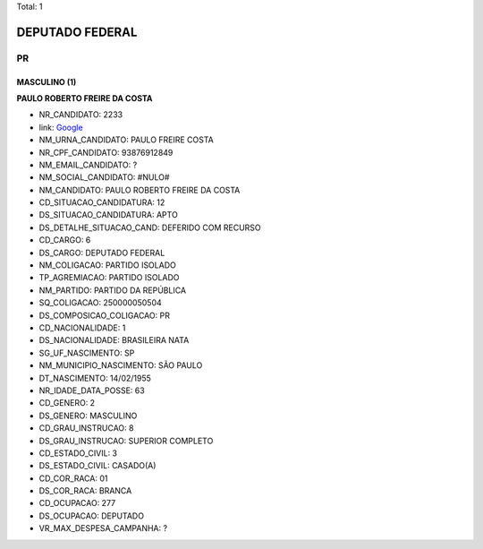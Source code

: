 Total: 1

DEPUTADO FEDERAL
================

PR
--

MASCULINO (1)
.............

**PAULO ROBERTO FREIRE DA COSTA**

- NR_CANDIDATO: 2233
- link: `Google <https://www.google.com/search?q=PAULO+ROBERTO+FREIRE+DA+COSTA>`_
- NM_URNA_CANDIDATO: PAULO FREIRE COSTA
- NR_CPF_CANDIDATO: 93876912849
- NM_EMAIL_CANDIDATO: ?
- NM_SOCIAL_CANDIDATO: #NULO#
- NM_CANDIDATO: PAULO ROBERTO FREIRE DA COSTA
- CD_SITUACAO_CANDIDATURA: 12
- DS_SITUACAO_CANDIDATURA: APTO
- DS_DETALHE_SITUACAO_CAND: DEFERIDO COM RECURSO
- CD_CARGO: 6
- DS_CARGO: DEPUTADO FEDERAL
- NM_COLIGACAO: PARTIDO ISOLADO
- TP_AGREMIACAO: PARTIDO ISOLADO
- NM_PARTIDO: PARTIDO DA REPÚBLICA
- SQ_COLIGACAO: 250000050504
- DS_COMPOSICAO_COLIGACAO: PR
- CD_NACIONALIDADE: 1
- DS_NACIONALIDADE: BRASILEIRA NATA
- SG_UF_NASCIMENTO: SP
- NM_MUNICIPIO_NASCIMENTO: SÃO PAULO
- DT_NASCIMENTO: 14/02/1955
- NR_IDADE_DATA_POSSE: 63
- CD_GENERO: 2
- DS_GENERO: MASCULINO
- CD_GRAU_INSTRUCAO: 8
- DS_GRAU_INSTRUCAO: SUPERIOR COMPLETO
- CD_ESTADO_CIVIL: 3
- DS_ESTADO_CIVIL: CASADO(A)
- CD_COR_RACA: 01
- DS_COR_RACA: BRANCA
- CD_OCUPACAO: 277
- DS_OCUPACAO: DEPUTADO
- VR_MAX_DESPESA_CAMPANHA: ?

